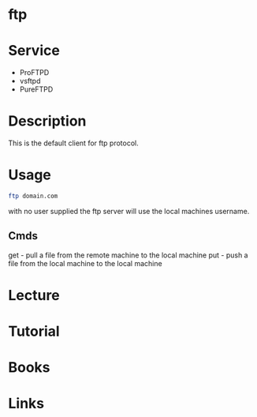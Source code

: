 #+TAGS: net file


* ftp
* Service
- ProFTPD
- vsftpd
- PureFTPD

* Description
This is the default client for ftp protocol.

* Usage
#+BEGIN_SRC sh
ftp domain.com
#+END_SRC
with no user supplied the ftp server will use the local machines username.

** Cmds
get - pull a file from the remote machine to the local machine
put - push a file from the local machine to the local machine
* Lecture
* Tutorial
* Books
* Links


